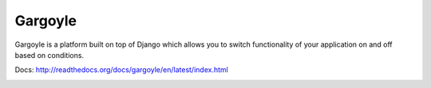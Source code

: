 Gargoyle
--------

Gargoyle is a platform built on top of Django which allows you to switch functionality of your application on and off based on conditions.

Docs: http://readthedocs.org/docs/gargoyle/en/latest/index.html

.. image:: http://dl.dropbox.com/u/116385/Screenshots/-egenorlfjki.png

